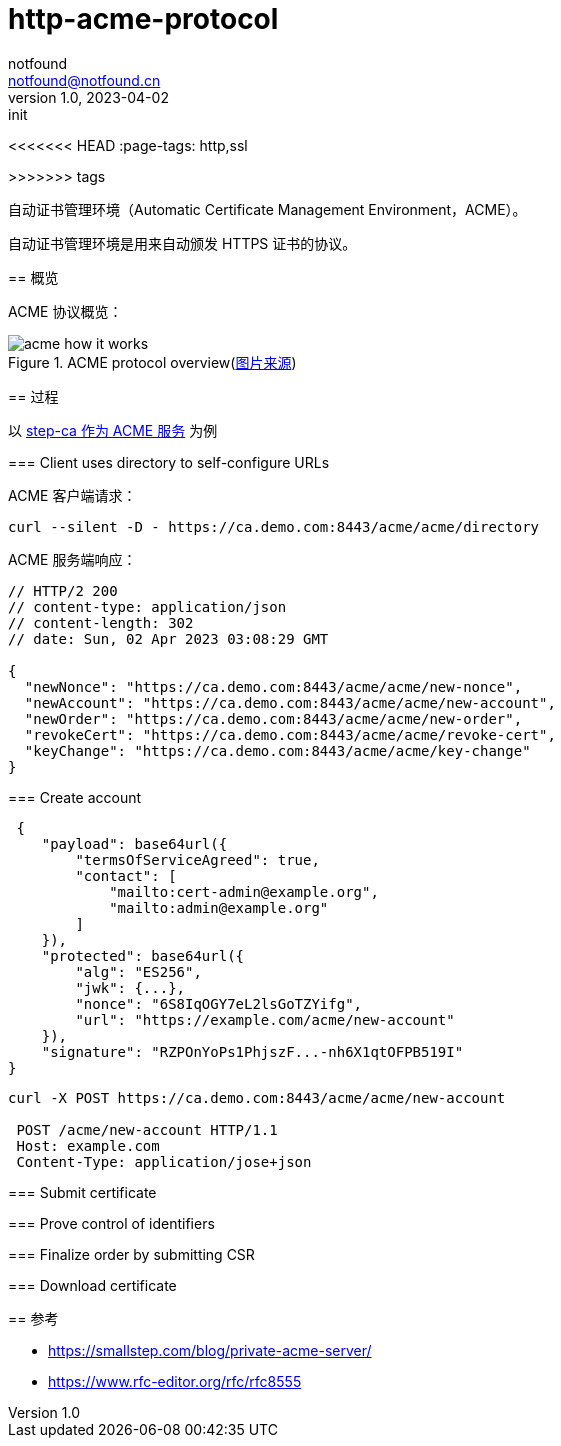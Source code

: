 = http-acme-protocol
notfound <notfound@notfound.cn>
1.0, 2023-04-02: init

:page-slug: http-acme-protocol
:page-category: http
:page-draft: true
<<<<<<< HEAD
:page-tags: http,ssl
=======
:page-tags: tag1,tag2,tag3,tags4
>>>>>>> tags

自动证书管理环境（Automatic Certificate Management Environment，ACME）。

自动证书管理环境是用来自动颁发 HTTPS 证书的协议。

== 概览

ACME 协议概览：

.ACME protocol overview(https://smallstep.com/blog/private-acme-server[图片来源])
image::/images/acme_how_it_works.png[]

== 过程

以 link:/posts/caddy-with-step-ca[step-ca 作为 ACME 服务] 为例

=== Client uses directory to self-configure URLs

ACME 客户端请求：

[source,bash]
----
curl --silent -D - https://ca.demo.com:8443/acme/acme/directory
----

ACME 服务端响应：

[source,json]
----
// HTTP/2 200 
// content-type: application/json
// content-length: 302
// date: Sun, 02 Apr 2023 03:08:29 GMT

{
  "newNonce": "https://ca.demo.com:8443/acme/acme/new-nonce",
  "newAccount": "https://ca.demo.com:8443/acme/acme/new-account",
  "newOrder": "https://ca.demo.com:8443/acme/acme/new-order",
  "revokeCert": "https://ca.demo.com:8443/acme/acme/revoke-cert",
  "keyChange": "https://ca.demo.com:8443/acme/acme/key-change"
}
----

=== Create account

[source,text]
----
 {
    "payload": base64url({
        "termsOfServiceAgreed": true,
        "contact": [
            "mailto:cert-admin@example.org",
            "mailto:admin@example.org"
        ]
    }),
    "protected": base64url({
        "alg": "ES256",
        "jwk": {...},
        "nonce": "6S8IqOGY7eL2lsGoTZYifg",
        "url": "https://example.com/acme/new-account"
    }),
    "signature": "RZPOnYoPs1PhjszF...-nh6X1qtOFPB519I"
}
----

[source,bash]
----
curl -X POST https://ca.demo.com:8443/acme/acme/new-account

 POST /acme/new-account HTTP/1.1
 Host: example.com
 Content-Type: application/jose+json

----

=== Submit certificate

=== Prove control of identifiers

=== Finalize order by submitting CSR

=== Download certificate

== 参考

* https://smallstep.com/blog/private-acme-server/
* https://www.rfc-editor.org/rfc/rfc8555

